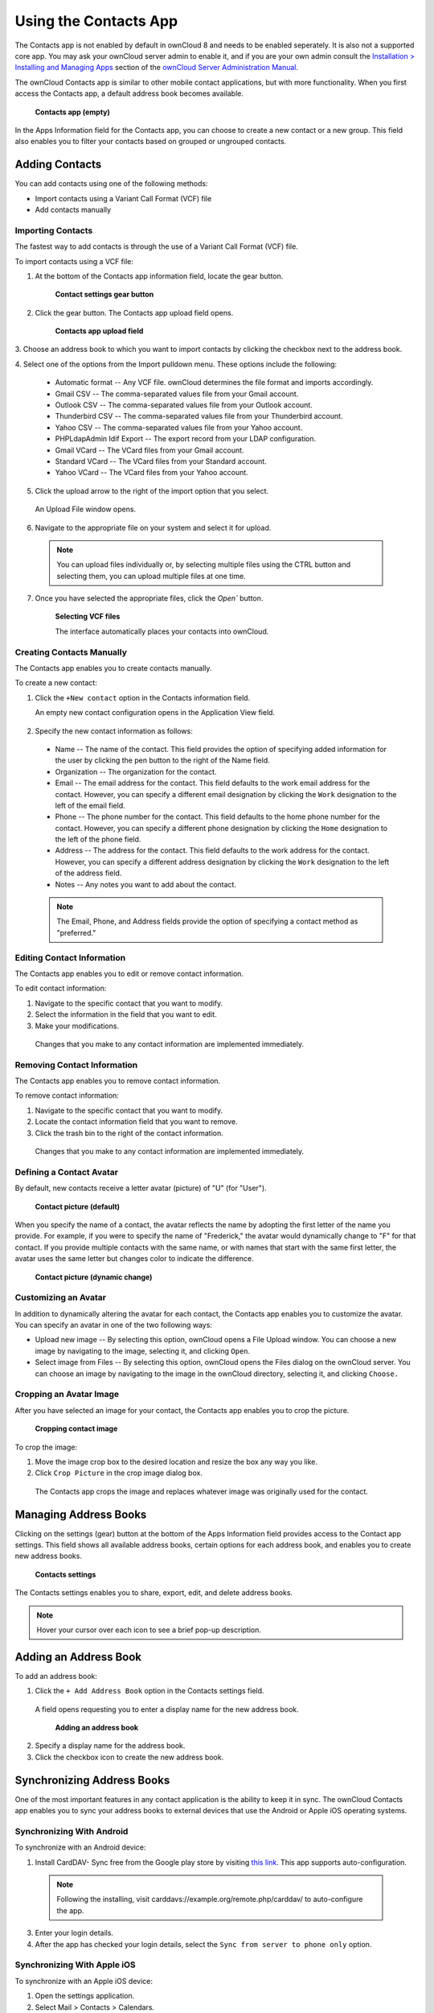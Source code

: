 ======================
Using the Contacts App
======================

The Contacts app is not enabled by default in ownCloud 8 and needs to
be enabled seperately. It is also not a supported core app. You may ask
your ownCloud server admin to enable it, and if you are 
your own admin consult the `Installation > Installing and Managing Apps
<https://doc.owncloud.org/server/8.0/admin_manual/installation/
apps_management_installation.html>`_
section of the `ownCloud Server Administration Manual
<https://doc.owncloud.org/server/8.0/admin_manual/html>`_.

The ownCloud Contacts app is similar to other mobile contact applications, but 
with more functionality.  When you first access the Contacts app, a default 
address book becomes available.

.. figure:: ../images/contacts_empty.png

  **Contacts app (empty)**

In the Apps Information field for the Contacts app, you can choose to create a
new contact or a new group.  This field also enables you to filter your contacts
based on grouped or ungrouped contacts.

Adding Contacts
---------------
You can add contacts using one of the following methods:

* Import contacts using a Variant Call Format (VCF) file

* Add contacts manually

Importing Contacts
~~~~~~~~~~~~~~~~~~

The fastest way to add contacts is through the use of a Variant Call Format
(VCF) file.

To import contacts using a VCF file:

1. At the bottom of the Contacts app information field, locate the gear button.

  .. figure:: ../images/contact_bottombar.png

     **Contact settings gear button**

2. Click the gear button. The Contacts app upload field opens. 

  .. figure:: ../images/contact_uploadbutton.png

   **Contacts app upload field**

3. Choose an address book to which you want to import contacts by clicking the
checkbox next to the address book.

4. Select one of the options from the Import pulldown menu.  These options
include the following:

  - Automatic format -- Any VCF file. ownCloud determines the file format and 
    imports accordingly.
	
  - Gmail CSV -- The comma-separated values file from your Gmail account.
  
  - Outlook CSV -- The comma-separated values file from your Outlook account.
  
  - Thunderbird CSV -- The comma-separated values file from your Thunderbird 
    account.
	
  - Yahoo CSV -- The comma-separated values file from your Yahoo account.
  
  - PHPLdapAdmin Idif Export -- The export record from your LDAP configuration.
  
  - Gmail VCard -- The VCard files from your Gmail account.
  
  - Standard VCard -- The VCard files from your Standard account.
	
  - Yahoo VCard  -- The VCard files from your Yahoo account.
   
5. Click the upload arrow to the right of the import option that you select. 

  An Upload File window opens.
  
6. Navigate to the appropriate file on your system and select it for upload.

  .. note:: You can upload files individually or, by selecting multiple files 
    using the CTRL button and selecting them, you can upload multiple files at
    one time.

7. Once you have selected the appropriate files, click the `Open`` button.

  .. figure:: ../images/contact_vcfpick.jpg

    **Selecting VCF files**

    The interface automatically places your contacts into ownCloud.


Creating Contacts Manually
~~~~~~~~~~~~~~~~~~~~~~~~~~

The Contacts app enables you to create contacts manually.  

To create a new contact:

1. Click the ``+New contact`` option in the Contacts information field.

   An empty new contact configuration opens in the Application View field.
  
  .. figure:: ../images/contact_new.png
  
2. Specify the new contact information as follows:

  - Name -- The name of the contact.  This field provides the option of 
    specifying added information for the user by clicking the pen button to the
    right of the Name field.
	
  - Organization -- The organization for the contact.
  
  - Email -- The email address for the contact. This field defaults to the work
    email address for the contact.  However, you can specify a different email 
    designation by clicking the ``Work`` designation to the left of the email
    field.
	
  - Phone -- The phone number for the contact. This field defaults to the home
    phone number for the contact.  However, you can specify a different phone 
    designation by clicking the ``Home`` designation to the left of the phone
    field.
	
  - Address -- The address for the contact. This field defaults to the work
    address for the contact.  However, you can specify a different address 
    designation by clicking the ``Work`` designation to the left of the address
    field.
	
  - Notes -- Any notes you want to add about the contact.
  
  .. note:: The Email, Phone, and Address fields provide the option of
    specifying a contact method as "preferred."
  
Editing Contact Information
~~~~~~~~~~~~~~~~~~~~~~~~~~~

The Contacts app enables you to edit or remove contact information.

To edit contact information:

1. Navigate to the specific contact that you want to modify.

2. Select the information in the field that you want to edit.

3. Make your modifications.

  Changes that you make to any contact information are implemented immediately.
  
Removing Contact Information
~~~~~~~~~~~~~~~~~~~~~~~~~~~~

The Contacts app enables you to remove contact information.

To remove contact information:

1. Navigate to the specific contact that you want to modify.

2. Locate the contact information field that you want to remove.

3. Click the trash bin to the right of the contact information.

  Changes that you make to any contact information are implemented immediately.


Defining a Contact Avatar
~~~~~~~~~~~~~~~~~~~~~~~~~

By default, new contacts receive a letter avatar (picture) of "U" (for "User").

.. figure:: ../images/contact_picture_default.png

  **Contact picture (default)**

When you specify the name of a contact, the avatar reflects the name by adopting
the first letter of the name you provide.  For example, if you were to specify
the name of "Frederick," the avatar would dynamically change to "F" for that
contact.  If you provide multiple contacts with the same name, or with names
that start with the same first letter, the avatar uses the same letter but
changes color to indicate the difference.
 
.. figure:: ../images/contact_picture.png

  **Contact picture (dynamic change)**

Customizing an Avatar
~~~~~~~~~~~~~~~~~~~~~

In addition to dynamically altering the avatar for each contact, the Contacts 
app enables you to customize the avatar. You can specify an avatar in one of the
two following ways:

- Upload new image -- By selecting this option, ownCloud opens a File Upload 
  window.  You can choose a new image by navigating to the image, selecting it, 
  and clicking ``Open``.
  
- Select image from Files -- By selecting this option, ownCloud opens the Files
  dialog on the ownCloud server.  You can choose an image by navigating to the image
  in the ownCloud directory, selecting it, and clicking ``Choose.``

Cropping an Avatar Image
~~~~~~~~~~~~~~~~~~~~~~~~

After you have selected an image for your contact, the Contacts app enables you
to crop the picture.

.. figure:: ../images/contact_crop.jpg

   **Cropping contact image**

To crop the image:

1. Move the image crop box to the desired location and resize the box any way 
   you like.

2. Click ``Crop Picture`` in the crop image dialog box.

  The Contacts app crops the image and replaces whatever image was originally 
  used for the contact.

Managing Address Books
----------------------

Clicking on the settings (gear) button at the bottom of the Apps Information 
field provides access to the Contact app settings. This field shows all 
available address books, certain options for each address book, and enables you
to create new address books.

.. figure:: ../images/contacts_settings.png

   **Contacts settings**

The Contacts settings enables you to share, export, edit, and delete address 
books.

.. note:: Hover your cursor over each icon to see a brief pop-up description.

Adding an Address Book
----------------------

To add an address book:

1. Click the ``+ Add Address Book`` option in the Contacts settings field.

  A field opens requesting you to enter a display name for the new address book.
  
  .. figure:: ../images/contact_address_book_add.png

    **Adding an address book**


2. Specify a display name for the address book.

3. Click the checkbox icon to create the new address book.


Synchronizing Address Books
---------------------------

One of the most important features in any contact application is the ability to 
keep it in sync.  The ownCloud Contacts app enables you to sync your address
books to external devices that use the Android or Apple iOS operating systems.


Synchronizing With Android
~~~~~~~~~~~~~~~~~~~~~~~~~~

To synchronize with an Android device:

1) Install CardDAV- Sync free from the Google play store by visiting `this link <https://play.google.com/store/apps/details?id=org.dmfs.carddav.sync>`_.
   This app supports auto-configuration.
  
  .. note:: Following the installing, visit carddavs://example.org/remote.php/carddav/ to auto-configure the app.

3) Enter your login details.

4) After the app has checked your login details, select the ``Sync from server to phone only`` option.

.. figure:: ../images/contact_syncopt.jpg

Synchronizing With Apple iOS
~~~~~~~~~~~~~~~~~~~~~~~~~~~~

To synchronize with an Apple iOS device:

1. Open the settings application.

2. Select Mail > Contacts > Calendars.

3. Select ``Add Account``.

4. Select ``other`` as the account type.

5. Select ``Add CardDAV account``.

6. For ``server``, enter http://example.org/remote.php/carddav/principals/username

7. Specify your username and password.

8. Select Next.

9. If your server does not support SSL, a warning is displayed. Select ``Continue``.

10. If the iPhone is unable to verify the account information, perform the following:

  a. Click ``OK``.
  
  b. Select ``advanced settings``.

  c. Make sure ``Use SSL`` is set to "OFF".

  d. Change the port to ``80``.
  
  e. Return to "account information" and click ``Save``.

  Your contacts appear in the address book of your iPhone.


Using Other Synchronization Options
~~~~~~~~~~~~~~~~~~~~~~~~~~~~~~~~~~~

ownCloud provides the following alternative synchronization options:

- For Android devices, you can use an official Android app.  You can find this
  app `here <https://owncloud.org/install/>`_.
  
- For iOS (iPhone and iPad) devices, you can use their official app.  You can
  find this app `here <https://owncloud.org/install/>`_.

Special CardDAV URLs
--------------------

Additionally, the Contacts app is providing an URL for special functions:

**Export an address book as a vCard file**

  https://ADDRESS/remote.php/caldav/addressbooks/USERNAME/ADDRESSBOOK?export

Troubleshooting
---------------

Are you having problems using the app? Have a look at the :doc:`troubleshooting`
and `Troubleshooting Contacts & Calendar`_ guides.

.. _Troubleshooting Contacts & Calendar: https://doc.owncloud.org/server/8.0/admin_manual/issues/index.html#troubleshooting-contacts-calendar